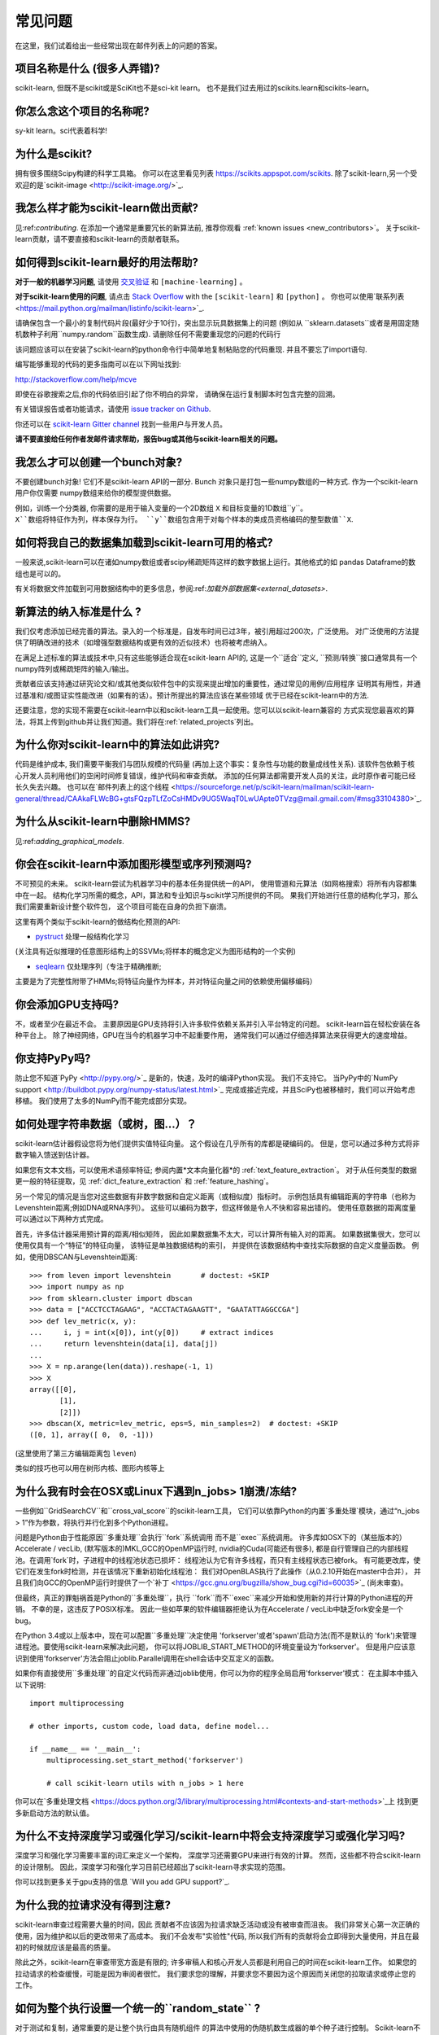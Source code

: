 .. _faq:

===========================
常见问题
===========================

在这里，我们试着给出一些经常出现在邮件列表上的问题的答案。

项目名称是什么 (很多人弄错)?
--------------------------------------------------------
scikit-learn, 但既不是scikit或是SciKit也不是sci-kit learn。
也不是我们过去用过的scikits.learn和scikits-learn。

你怎么念这个项目的名称呢?
------------------------------------------
sy-kit learn。sci代表着科学!

为什么是scikit?
------------
拥有很多围绕Scipy构建的科学工具箱。
你可以在这里看见列表 `<https://scikits.appspot.com/scikits>`_.
除了scikit-learn,另一个受欢迎的是`scikit-image <http://scikit-image.org/>`_.

我怎么样才能为scikit-learn做出贡献?
-----------------------------------------
见:ref:`contributing`. 在添加一个通常是重要冗长的新算法前, 推荐你观看
:ref:`known issues <new_contributors>`。
关于scikit-learn贡献，请不要直接和scikit-learn的贡献者联系。

如何得到scikit-learn最好的用法帮助?
--------------------------------------------------------------
**对于一般的机器学习问题**, 请使用
`交叉验证 <http://stats.stackexchange.com>`_ 和 ``[machine-learning]`` 。

**对于scikit-learn使用的问题**, 请点击 `Stack Overflow <http://stackoverflow.com/questions/tagged/scikit-learn>`_
with the ``[scikit-learn]`` 和 ``[python]`` 。 你也可以使用`联系列表
<https://mail.python.org/mailman/listinfo/scikit-learn>`_.

请确保包含一个最小的复制代码片段(最好少于10行)，突出显示玩具数据集上的问题 (例如从
``sklearn.datasets``或者是用固定随机数种子利用``numpy.random``函数生成). 请删除任何不需要重现您的问题的代码行

该问题应该可以在安装了scikit-learn的python命令行中简单地复制粘贴您的代码重现. 并且不要忘了import语句.

编写能够重现的代码的更多指南可以在以下网址找到:

http://stackoverflow.com/help/mcve

即使在谷歌搜索之后,你的代码依旧引起了你不明白的异常，
请确保在运行复制脚本时包含完整的回溯。

有关错误报告或者功能请求，请使用
`issue tracker on Github <https://github.com/scikit-learn/scikit-learn/issues>`_.

你还可以在 `scikit-learn Gitter channel
<https://gitter.im/scikit-learn/scikit-learn>`_ 找到一些用户与开发人员。

**请不要直接给任何作者发邮件请求帮助，报告bug或其他与scikit-learn相关的问题。**

我怎么才可以创建一个bunch对象?
------------------------------------------------

不要创建bunch对象! 它们不是scikit-learn API的一部分. Bunch
对象只是打包一些numpy数组的一种方式. 作为一个scikit-learn用户你仅需要
numpy数组来给你的模型提供数据。

例如，训练一个分类器, 你需要的是用于输入变量的一个2D数组 ``X``  
和目标变量的1D数组``y``。``X``数组将特征作为列，样本保存为行。
``y``数组包含用于对每个样本的类成员资格编码的整型数值``X``.

如何将我自己的数据集加载到scikit-learn可用的格式?
--------------------------------------------------------------------

一般来说,scikit-learn可以在诸如numpy数组或者scipy稀疏矩阵这样的数字数据上运行。其他格式的如
pandas Dataframe的数组也是可以的。

有关将数据文件加载到可用数据结构中的更多信息，参阅:ref:`加载外部数据集<external_datasets>`.

新算法的纳入标准是什么 ?
----------------------------------------------------

我们仅考虑添加已经完善的算法。录入的一个标准是，自发布时间已过3年，被引用超过200次，广泛使用。
对广泛使用的方法提供了明确改进的技术（如增强型数据结构或更有效的近似技术）也将被考虑纳入。

在满足上述标准的算法或技术中,只有这些能够适合现在scikit-learn API的, 这是一个``适合``定义,
``预测/转换``接口通常具有一个numpy阵列或稀疏矩阵的输入/输出。

贡献者应该支持通过研究论文和/或其他类似软件包中的实现来提出增加的重要性，通过常见的用例/应用程序
证明其有用性，并通过基准和/或图证实性能改进（如果有的话）。预计所提出的算法应该在某些领域
优于已经在scikit-learn中的方法.

还要注意，您的实现不需要在scikit-learn中以和scikit-learn工具一起使用。您可以以scikit-learn兼容的
方式实现您最喜欢的算法，将其上传到github并让我们知道。我们将在:ref:`related_projects`列出。

.. _selectiveness:

为什么你对scikit-learn中的算法如此讲究?
------------------------------------------------------------------------
代码是维护成本, 我们需要平衡我们与团队规模的代码量
(再加上这个事实：复杂性与功能的数量成线性关系).
该软件包依赖于核心开发人员利用他们的空闲时间修复错误，维护代码和审查贡献。
添加的任何算法都需要开发人员的关注，此时原作者可能已经长久失去兴趣。
也可以在`邮件列表上的这个线程
<https://sourceforge.net/p/scikit-learn/mailman/scikit-learn-general/thread/CAAkaFLWcBG+gtsFQzpTLfZoCsHMDv9UG5WaqT0LwUApte0TVzg@mail.gmail.com/#msg33104380>`_.

为什么从scikit-learn中删除HMMS?
--------------------------------------------
见:ref:`adding_graphical_models`.

.. _adding_graphical_models:

你会在scikit-learn中添加图形模型或序列预测吗?
---------------------------------------------------------------------

不可预见的未来。
scikit-learn尝试为机器学习中的基本任务提供统一的API，
使用管道和元算法（如网格搜索）将所有内容都集中在一起。
结构化学习所需的概念，API，算法和专业知识与scikit学习所提供的不同。
果我们开始进行任意的结构化学习，那么我们需要重新设计整个软件包，
这个项目可能在自身的负担下崩溃。

这里有两个类似于scikit-learn的做结构化预测的API:

* `pystruct <http://pystruct.github.io/>`_ 处理一般结构化学习
(关注具有近似推理的任意图形结构上的SSVMs;将样本的概念定义为图形结构的一个实例)

* `seqlearn <http://larsmans.github.io/seqlearn/>`_ 仅处理序列（专注于精确推断;
主要是为了完整性附带了HMMs;将特征向量作为样本，并对特征向量之间的依赖使用偏移编码）

你会添加GPU支持吗?
-------------------------

不，或者至少在最近不会。
主要原因是GPU支持将引入许多软件依赖关系并引入平台特定的问题。
scikit-learn旨在轻松安装在各种平台上。
除了神经网络，GPU在当今的机器学习中不起重要作用，
通常我们可以通过仔细选择算法来获得更大的速度增益。

你支持PyPy吗?
--------------------

防止您不知道`PyPy <http://pypy.org/>`_ 是新的，快速，及时的编译Python实现。
我们不支持它。
当PyPy中的`NumPy support <http://buildbot.pypy.org/numpy-status/latest.html>`_
完成或接近完成，并且SciPy也被移植时，我们可以开始考虑移植。
我们使用了太多的NumPy而不能完成部分实现。

如何处理字符串数据（或树，图...）？
-----------------------------------------------------

scikit-learn估计器假设您将为他们提供实值特征向量。
这个假设在几乎所有的库都是硬编码的。
但是，您可以通过多种方式将非数字输入馈送到估计器。

如果您有文本文档，可以使用术语频率特征; 参阅内置*文本向量化器*的
:ref:`text_feature_extraction`。
对于从任何类型的数据更一般的特征提取，见
:ref:`dict_feature_extraction` 和 :ref:`feature_hashing`。

另一个常见的情况是当您对这些数据有非数字数据和自定义距离（或相似度）指标时。
示例包括具有编辑距离的字符串（也称为Levenshtein距离;例如DNA或RNA序列）。
这些可以编码为数字，但这样做是令人不快和容易出错的。
使用任意数据的距离度量可以通过以下两种方式完成。

首先，许多估计器采用预计算的距离/相似矩阵，
因此如果数据集不太大，可以计算所有输入对的距离。
如果数据集很大，您可以使用仅具有一个“特征”的特征向量，
该特征是单独数据结构的索引，
并提供在该数据结构中查找实际数据的自定义度量函数。
例如，使用DBSCAN与Levenshtein距离::

    >>> from leven import levenshtein       # doctest: +SKIP
    >>> import numpy as np
    >>> from sklearn.cluster import dbscan
    >>> data = ["ACCTCCTAGAAG", "ACCTACTAGAAGTT", "GAATATTAGGCCGA"]
    >>> def lev_metric(x, y):
    ...     i, j = int(x[0]), int(y[0])     # extract indices
    ...     return levenshtein(data[i], data[j])
    ...
    >>> X = np.arange(len(data)).reshape(-1, 1)
    >>> X
    array([[0],
           [1],
           [2]])
    >>> dbscan(X, metric=lev_metric, eps=5, min_samples=2)  # doctest: +SKIP
    ([0, 1], array([ 0,  0, -1]))

(这里使用了第三方编辑距离包 ``leven``)

类似的技巧也可以用在树形内核、图形内核等上

为什么我有时会在OSX或Linux下遇到n_jobs> 1崩溃/冻结?
------------------------------------------------------------------------

一些例如``GridSearchCV``和``cross_val_score``的scikit-learn工具，
它们可以依靠Python的内置`多重处理`模块，通过“n_jobs > 1”作为参数，将执行并行化到多个Python进程。

问题是Python由于性能原因``多重处理``会执行``fork``系统调用
而不是``exec``系统调用。
许多库如OSX下的（某些版本的）Accelerate / vecLib, (默写版本的)MKL,GCC的OpenMP运行时,
nvidia的Cuda(可能还有很多),
都是自行管理自己的内部线程池。在调用`fork`时，子进程中的线程池状态已损坏：
线程池认为它有许多线程，而只有主线程状态已被fork。
有可能更改库，使它们在发生fork时检测，并在该情况下重新初始化线程池：
我们对OpenBLAS执行了此操作（从0.2.10开始在master中合并），
并且我们向GCC的OpenMP运行时提供了一个`补丁
<https://gcc.gnu.org/bugzilla/show_bug.cgi?id=60035>`_ 
(尚未审查)。

但最终，真正的罪魁祸首是Python的``多重处理``，执行
``fork``而不``exec``来减少开始和使用新的并行计算的Python进程的开销。
不幸的是，这违反了POSIX标准。
因此一些如苹果的软件编辑器拒绝认为在Accelerate / vecLib中缺乏fork安全是一个bug。

在Python 3.4或以上版本中，现在可以配置``多重处理``决定使用
'forkserver'或者'spawn'启动方法(而不是默认的
'fork')来管理进程池。要使用scikit-learn来解决此问题，
你可以将JOBLIB_START_METHOD的环境变量设为'forkserver'。
但是用户应该意识到使用'forkserver'方法会阻止joblib.Parallel调用在shell会话中交互定义的函数。

如果你有直接使用``多重处理``的自定义代码而非通过joblib使用，你可以为你的程序全局启用'forkserver'模式：
在主脚本中插入以下说明::

    import multiprocessing

    # other imports, custom code, load data, define model...

    if __name__ == '__main__':
        multiprocessing.set_start_method('forkserver')

        # call scikit-learn utils with n_jobs > 1 here

你可以在`多重处理文档 <https://docs.python.org/3/library/multiprocessing.html#contexts-and-start-methods>`_上
找到更多新启动方法的默认值。

为什么不支持深度学习或强化学习/scikit-learn中将会支持深度学习或强化学习吗?
--------------------------------------------------------------------------------------------------------------------------------------

深度学习和强化学习需要丰富的词汇来定义一个架构，
深度学习还需要GPU来进行有效的计算。
然而，这些都不符合scikit-learn的设计限制。
因此，深度学习和强化学习目前已经超出了scikit-learn寻求实现的范围。

你可以找到更多关于gpu支持的信息
`Will you add GPU support?`_.

为什么我的拉请求没有得到注意?
-------------------------------------------------

scikit-learn审查过程需要大量的时间，因此
贡献者不应该因为拉请求缺乏活动或没有被审查而沮丧。
我们非常关心第一次正确的使用，因为维护和以后的更改带来了高成本。
我们不会发布"实验性"代码, 
所以我们所有的贡献将会立即得到大量使用，并且在最初的时候就应该是最高的质量。

除此之外，scikit-learn在审查带宽方面是有限的; 
许多审稿人和核心开发人员都是利用自己的时间在scikit-learn工作。
如果您的拉动请求的检查缓慢，可能是因为审阅者很忙。
我们要求您的理解，并要求您不要因为这个原因而关闭您的拉取请求或停止您的工作。

如何为整个执行设置一个统一的``random_state`` ?
---------------------------------------------------------

对于测试和复制，通常重要的是让整个执行由具有随机组件
的算法中使用的伪随机数生成器的单个种子进行控制。
Scikit-learn不使用自己的全局随机状态;
每当RandomState实例或整数随机种子不作为参数提供时，
它依赖于可以这样使用的:func:`numpy.random.seed`numpy全局随机数种子。
例如，要将执行的numpy全局随机状态设置为42，可以在他或她的脚本中执行以下操作::

    import numpy as np
    np.random.seed(42)

然而，全局随机状态在执行期间容易被其他代码修改。
因此，确保可复制性的唯一方法是在每个地方传递``RandomState``实例，
并确保估算器和交叉验证分隔符都具有其``random_state``参数集。
